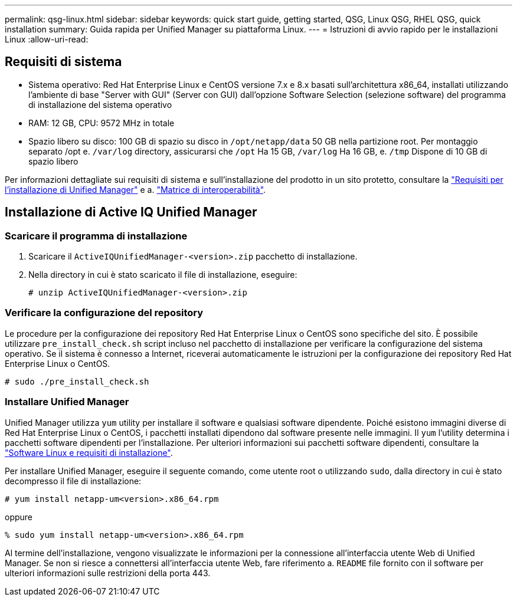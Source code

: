 ---
permalink: qsg-linux.html 
sidebar: sidebar 
keywords: quick start guide, getting started, QSG, Linux QSG, RHEL QSG, quick installation 
summary: Guida rapida per Unified Manager su piattaforma Linux. 
---
= Istruzioni di avvio rapido per le installazioni Linux
:allow-uri-read: 




== Requisiti di sistema

* Sistema operativo: Red Hat Enterprise Linux e CentOS versione 7.x e 8.x basati sull'architettura x86_64, installati utilizzando l'ambiente di base "Server with GUI" (Server con GUI) dall'opzione Software Selection (selezione software) del programma di installazione del sistema operativo
* RAM: 12 GB, CPU: 9572 MHz in totale
* Spazio libero su disco: 100 GB di spazio su disco in `/opt/netapp/data` 50 GB nella partizione root. Per montaggio separato /opt e.
`/var/log` directory, assicurarsi che `/opt` Ha 15 GB,
`/var/log` Ha 16 GB, e. `/tmp` Dispone di 10 GB di spazio libero


Per informazioni dettagliate sui requisiti di sistema e sull'installazione del prodotto in un sito protetto, consultare la link:./install-linux/concept-requirements-for-installing-unified-manager.html["Requisiti per l'installazione di Unified Manager"] e a. link:http://mysupport.netapp.com/matrix["Matrice di interoperabilità"].



== Installazione di Active IQ Unified Manager



=== Scaricare il programma di installazione

. Scaricare il `ActiveIQUnifiedManager-<version>.zip` pacchetto di installazione.
. Nella directory in cui è stato scaricato il file di installazione, eseguire:
+
`# unzip ActiveIQUnifiedManager-<version>.zip`





=== Verificare la configurazione del repository

Le procedure per la configurazione dei repository Red Hat Enterprise Linux o CentOS sono specifiche del sito. È possibile utilizzare `pre_install_check.sh` script incluso nel pacchetto di installazione per verificare la configurazione del sistema operativo. Se il sistema è connesso a Internet, riceverai automaticamente le istruzioni per la configurazione dei repository Red Hat Enterprise Linux o CentOS.

`# sudo ./pre_install_check.sh`



=== Installare Unified Manager

Unified Manager utilizza `yum` utility per installare il software e qualsiasi software dipendente. Poiché esistono immagini diverse di Red Hat Enterprise Linux o CentOS, i pacchetti installati dipendono dal software presente nelle immagini. Il `yum` l'utility determina i pacchetti software dipendenti per l'installazione. Per ulteriori informazioni sui pacchetti software dipendenti, consultare la link:./install-linux/reference-red-hat-and-centos-software-and-installation-requirements.html["Software Linux e requisiti di installazione"].

Per installare Unified Manager, eseguire il seguente comando, come utente root o utilizzando `sudo`, dalla directory in cui è stato decompresso il file di installazione:

`# yum install netapp-um<version>.x86_64.rpm`

oppure

`% sudo yum install netapp-um<version>.x86_64.rpm`

Al termine dell'installazione, vengono visualizzate le informazioni per la connessione all'interfaccia utente Web di Unified Manager. Se non si riesce a connettersi all'interfaccia utente Web, fare riferimento a. `README` file fornito con il software per ulteriori informazioni sulle restrizioni della porta 443.
